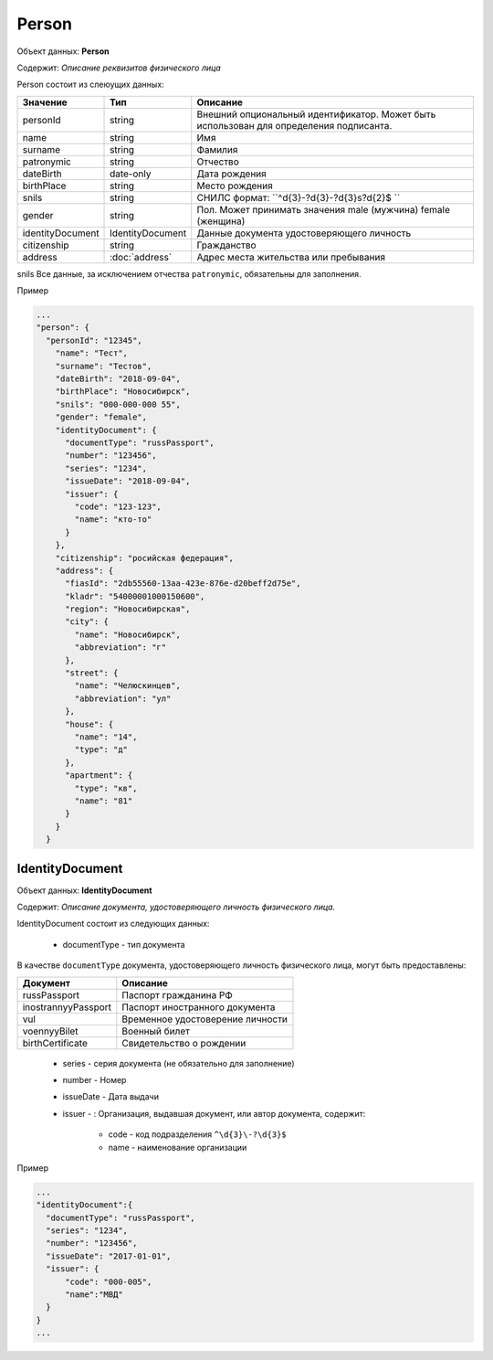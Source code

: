 Person
================

Объект данных: **Person**

Содержит: *Описание реквизитов физического лица*

Person состоит из слеюущих данных:

+-----------------+-----------------------+---------------------------------------------------------------------------------------+
| Значение        | Тип                   | Описание                                                                              |
+=================+=======================+=======================================================================================+
| personId        | string                |Внешний опциональный идентификатор. Может быть использован для определения подписанта. | 
+-----------------+-----------------------+---------------------------------------------------------------------------------------+
| name            | string                | Имя                                                                                   | 
+-----------------+-----------------------+---------------------------------------------------------------------------------------+
| surname         | string                | Фамилия                                                                               | 
+-----------------+-----------------------+---------------------------------------------------------------------------------------+
| patronymic      | string                | Отчество                                                                              | 
+-----------------+-----------------------+---------------------------------------------------------------------------------------+
| dateBirth       |date-only              | Дата рождения                                                                         | 
+-----------------+-----------------------+---------------------------------------------------------------------------------------+
| birthPlace      | string                | Место рождения                                                                        | 
+-----------------+-----------------------+---------------------------------------------------------------------------------------+
| snils           | string                | СНИЛС формат: ``^\d{3}\-?\d{3}\-?\d{3}\s?\d{2}$ ``                                    | 
+-----------------+-----------------------+---------------------------------------------------------------------------------------+
| gender          | string                | Пол. Может принимать значения male (мужчина) \ female (женщина)                       | 
+-----------------+-----------------------+---------------------------------------------------------------------------------------+
|identityDocument | IdentityDocument      | Данные  документа удостоверяющего личность                                            | 
+-----------------+-----------------------+---------------------------------------------------------------------------------------+
| citizenship     |  string               | Гражданство                                                                           | 
+-----------------+-----------------------+---------------------------------------------------------------------------------------+
| address         |:doc:`address`         | Адрес места жительства или пребывания                                                 | 
+-----------------+-----------------------+---------------------------------------------------------------------------------------+

snils
Все данные, за исключением отчества ``patronymic``, обязательны для заполнения. 

Пример

.. code-block:: bash 

        ...
        "person": {
          "personId": "12345",
            "name": "Тест",
            "surname": "Тестов",
            "dateBirth": "2018-09-04",
            "birthPlace": "Новосибирск",
            "snils": "000-000-000 55",
            "gender": "female",
            "identityDocument": {
              "documentType": "russPassport",
              "number": "123456",
              "series": "1234",
              "issueDate": "2018-09-04",
              "issuer": {
                "code": "123-123",
                "name": "кто-то"
              }
            },
            "citizenship": "росийская федерация",
            "address": {
              "fiasId": "2db55560-13aa-423e-876e-d20beff2d75e",
              "kladr": "54000001000150600",
              "region": "Новосибирская",
              "city": {
                "name": "Новосибирск",
                "abbreviation": "г"
              },
              "street": {
                "name": "Челюскинцев",
                "abbreviation": "ул"
              },
              "house": {
                "name": "14",
                "type": "д"
              },
              "apartment": {
                "type": "кв",
                "name": "81"
              }
            }
          }

*************
IdentityDocument
*************

Объект данных: **IdentityDocument**

Содержит: *Описание документа, удостоверяющего личность физического лица.*

IdentityDocument состоит из следующих данных:

    * documentType - тип документа

В качестве ``documentType`` документа, удостоверяющего личность физического лица, могут быть предоставлены:

+---------------------+---------------------------------+
| Документ            | Описание                        | 
+=====================+=================================+
| russPassport        | Паспорт гражданина РФ           |
+---------------------+---------------------------------+
| inostrannyyPassport | Паспорт иностранного документа  |
+---------------------+---------------------------------+
| vul                 | Временное удостоверение личности|
+---------------------+---------------------------------+
| voennyyBilet        | Военный билет                   | 
+---------------------+---------------------------------+
| birthCertificate    | Свидетельство о рождении        | 
+---------------------+---------------------------------+


    * series - серия документа (не обязательно для заполнение)
    * number - Номер
    * issueDate - Дата выдачи
    * issuer - : Организация, выдавшая документ, или автор документа, содержит:

        * code - код подразделения ``^\d{3}\-?\d{3}$``
        * name - наименование организации
 

Пример

.. code-block:: bash 

        ...
        "identityDocument":{
          "documentType": "russPassport",
          "series": "1234",
          "number": "123456",
          "issueDate": "2017-01-01",
          "issuer": {
              "code": "000-005",
              "name":"МВД"
          }
        }
        ...
